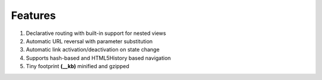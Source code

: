 Features
========
1. Declarative routing with built-in support for nested views
2. Automatic URL reversal with parameter substitution
3. Automatic link activation/deactivation on state change
4. Supports hash-based and HTML5History based navigation
5. Tiny footprint **(__kb)** minified and gzipped
